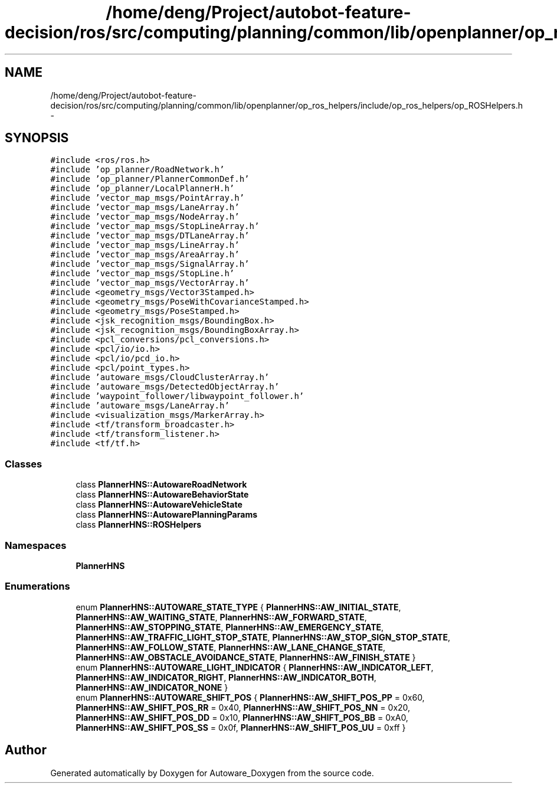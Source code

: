 .TH "/home/deng/Project/autobot-feature-decision/ros/src/computing/planning/common/lib/openplanner/op_ros_helpers/include/op_ros_helpers/op_ROSHelpers.h" 3 "Fri May 22 2020" "Autoware_Doxygen" \" -*- nroff -*-
.ad l
.nh
.SH NAME
/home/deng/Project/autobot-feature-decision/ros/src/computing/planning/common/lib/openplanner/op_ros_helpers/include/op_ros_helpers/op_ROSHelpers.h \- 
.SH SYNOPSIS
.br
.PP
\fC#include <ros/ros\&.h>\fP
.br
\fC#include 'op_planner/RoadNetwork\&.h'\fP
.br
\fC#include 'op_planner/PlannerCommonDef\&.h'\fP
.br
\fC#include 'op_planner/LocalPlannerH\&.h'\fP
.br
\fC#include 'vector_map_msgs/PointArray\&.h'\fP
.br
\fC#include 'vector_map_msgs/LaneArray\&.h'\fP
.br
\fC#include 'vector_map_msgs/NodeArray\&.h'\fP
.br
\fC#include 'vector_map_msgs/StopLineArray\&.h'\fP
.br
\fC#include 'vector_map_msgs/DTLaneArray\&.h'\fP
.br
\fC#include 'vector_map_msgs/LineArray\&.h'\fP
.br
\fC#include 'vector_map_msgs/AreaArray\&.h'\fP
.br
\fC#include 'vector_map_msgs/SignalArray\&.h'\fP
.br
\fC#include 'vector_map_msgs/StopLine\&.h'\fP
.br
\fC#include 'vector_map_msgs/VectorArray\&.h'\fP
.br
\fC#include <geometry_msgs/Vector3Stamped\&.h>\fP
.br
\fC#include <geometry_msgs/PoseWithCovarianceStamped\&.h>\fP
.br
\fC#include <geometry_msgs/PoseStamped\&.h>\fP
.br
\fC#include <jsk_recognition_msgs/BoundingBox\&.h>\fP
.br
\fC#include <jsk_recognition_msgs/BoundingBoxArray\&.h>\fP
.br
\fC#include <pcl_conversions/pcl_conversions\&.h>\fP
.br
\fC#include <pcl/io/io\&.h>\fP
.br
\fC#include <pcl/io/pcd_io\&.h>\fP
.br
\fC#include <pcl/point_types\&.h>\fP
.br
\fC#include 'autoware_msgs/CloudClusterArray\&.h'\fP
.br
\fC#include 'autoware_msgs/DetectedObjectArray\&.h'\fP
.br
\fC#include 'waypoint_follower/libwaypoint_follower\&.h'\fP
.br
\fC#include 'autoware_msgs/LaneArray\&.h'\fP
.br
\fC#include <visualization_msgs/MarkerArray\&.h>\fP
.br
\fC#include <tf/transform_broadcaster\&.h>\fP
.br
\fC#include <tf/transform_listener\&.h>\fP
.br
\fC#include <tf/tf\&.h>\fP
.br

.SS "Classes"

.in +1c
.ti -1c
.RI "class \fBPlannerHNS::AutowareRoadNetwork\fP"
.br
.ti -1c
.RI "class \fBPlannerHNS::AutowareBehaviorState\fP"
.br
.ti -1c
.RI "class \fBPlannerHNS::AutowareVehicleState\fP"
.br
.ti -1c
.RI "class \fBPlannerHNS::AutowarePlanningParams\fP"
.br
.ti -1c
.RI "class \fBPlannerHNS::ROSHelpers\fP"
.br
.in -1c
.SS "Namespaces"

.in +1c
.ti -1c
.RI " \fBPlannerHNS\fP"
.br
.in -1c
.SS "Enumerations"

.in +1c
.ti -1c
.RI "enum \fBPlannerHNS::AUTOWARE_STATE_TYPE\fP { \fBPlannerHNS::AW_INITIAL_STATE\fP, \fBPlannerHNS::AW_WAITING_STATE\fP, \fBPlannerHNS::AW_FORWARD_STATE\fP, \fBPlannerHNS::AW_STOPPING_STATE\fP, \fBPlannerHNS::AW_EMERGENCY_STATE\fP, \fBPlannerHNS::AW_TRAFFIC_LIGHT_STOP_STATE\fP, \fBPlannerHNS::AW_STOP_SIGN_STOP_STATE\fP, \fBPlannerHNS::AW_FOLLOW_STATE\fP, \fBPlannerHNS::AW_LANE_CHANGE_STATE\fP, \fBPlannerHNS::AW_OBSTACLE_AVOIDANCE_STATE\fP, \fBPlannerHNS::AW_FINISH_STATE\fP }"
.br
.ti -1c
.RI "enum \fBPlannerHNS::AUTOWARE_LIGHT_INDICATOR\fP { \fBPlannerHNS::AW_INDICATOR_LEFT\fP, \fBPlannerHNS::AW_INDICATOR_RIGHT\fP, \fBPlannerHNS::AW_INDICATOR_BOTH\fP, \fBPlannerHNS::AW_INDICATOR_NONE\fP }"
.br
.ti -1c
.RI "enum \fBPlannerHNS::AUTOWARE_SHIFT_POS\fP { \fBPlannerHNS::AW_SHIFT_POS_PP\fP = 0x60, \fBPlannerHNS::AW_SHIFT_POS_RR\fP = 0x40, \fBPlannerHNS::AW_SHIFT_POS_NN\fP = 0x20, \fBPlannerHNS::AW_SHIFT_POS_DD\fP = 0x10, \fBPlannerHNS::AW_SHIFT_POS_BB\fP = 0xA0, \fBPlannerHNS::AW_SHIFT_POS_SS\fP = 0x0f, \fBPlannerHNS::AW_SHIFT_POS_UU\fP = 0xff }"
.br
.in -1c
.SH "Author"
.PP 
Generated automatically by Doxygen for Autoware_Doxygen from the source code\&.
